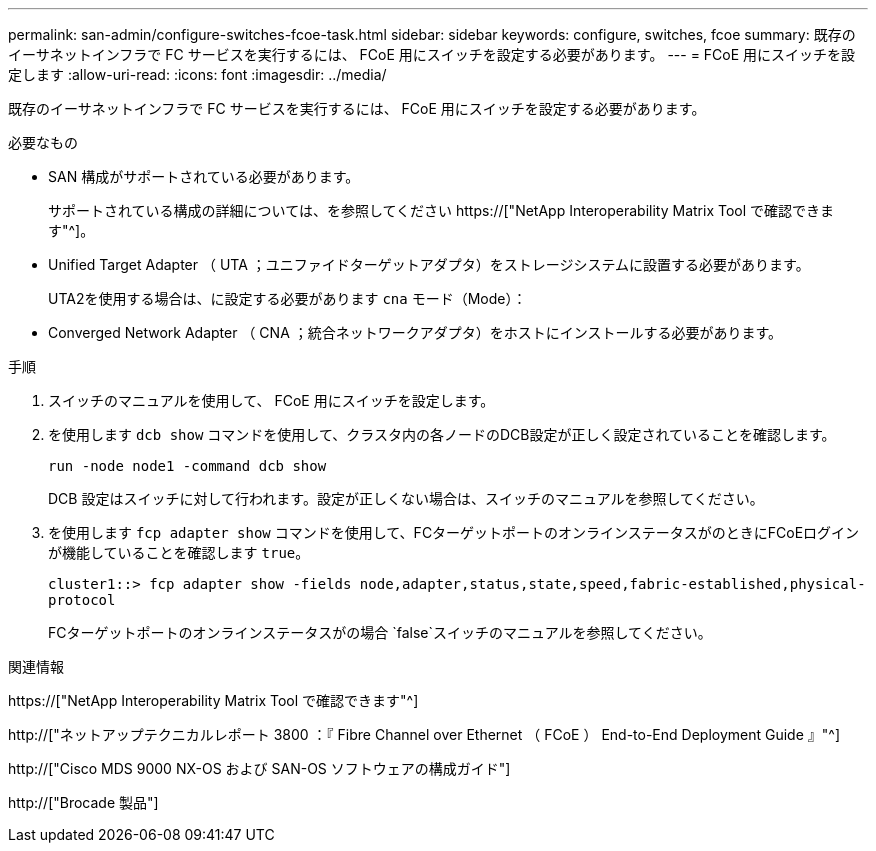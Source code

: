 ---
permalink: san-admin/configure-switches-fcoe-task.html 
sidebar: sidebar 
keywords: configure, switches, fcoe 
summary: 既存のイーサネットインフラで FC サービスを実行するには、 FCoE 用にスイッチを設定する必要があります。 
---
= FCoE 用にスイッチを設定します
:allow-uri-read: 
:icons: font
:imagesdir: ../media/


[role="lead"]
既存のイーサネットインフラで FC サービスを実行するには、 FCoE 用にスイッチを設定する必要があります。

.必要なもの
* SAN 構成がサポートされている必要があります。
+
サポートされている構成の詳細については、を参照してください https://["NetApp Interoperability Matrix Tool で確認できます"^]。

* Unified Target Adapter （ UTA ；ユニファイドターゲットアダプタ）をストレージシステムに設置する必要があります。
+
UTA2を使用する場合は、に設定する必要があります `cna` モード（Mode）：

* Converged Network Adapter （ CNA ；統合ネットワークアダプタ）をホストにインストールする必要があります。


.手順
. スイッチのマニュアルを使用して、 FCoE 用にスイッチを設定します。
. を使用します `dcb show` コマンドを使用して、クラスタ内の各ノードのDCB設定が正しく設定されていることを確認します。
+
`run -node node1 -command dcb show`

+
DCB 設定はスイッチに対して行われます。設定が正しくない場合は、スイッチのマニュアルを参照してください。

. を使用します `fcp adapter show` コマンドを使用して、FCターゲットポートのオンラインステータスがのときにFCoEログインが機能していることを確認します `true`。
+
`cluster1::> fcp adapter show -fields node,adapter,status,state,speed,fabric-established,physical-protocol`

+
FCターゲットポートのオンラインステータスがの場合 `false`スイッチのマニュアルを参照してください。



.関連情報
https://["NetApp Interoperability Matrix Tool で確認できます"^]

http://["ネットアップテクニカルレポート 3800 ：『 Fibre Channel over Ethernet （ FCoE ） End-to-End Deployment Guide 』"^]

http://["Cisco MDS 9000 NX-OS および SAN-OS ソフトウェアの構成ガイド"]

http://["Brocade 製品"]
